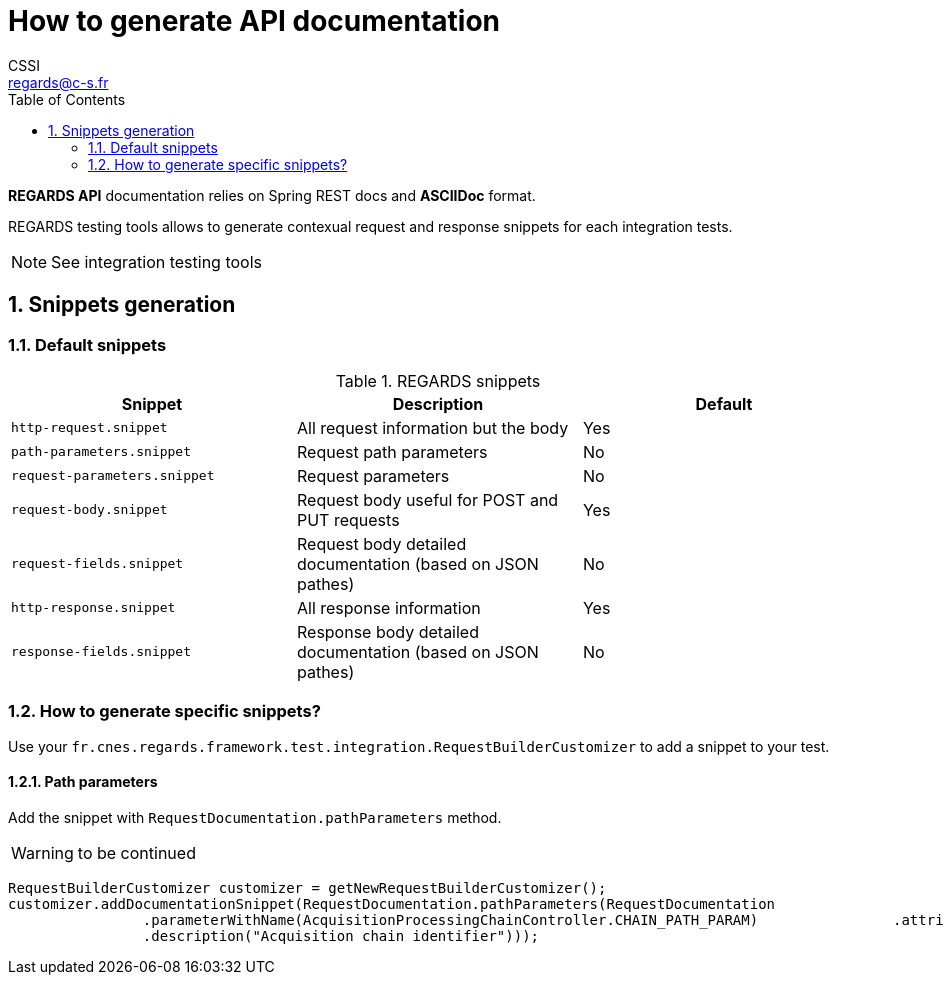 = How to generate API documentation
CSSI <regards@c-s.fr>
:sectnums:
:toc:
:icons: font
:source-highlighter: highlight.js

*REGARDS API* documentation relies on Spring REST docs and *ASCIIDoc* format.

REGARDS testing tools allows to generate contexual request and response snippets for each integration tests.

NOTE: See integration testing tools

== Snippets generation

=== Default snippets

.REGARDS snippets
|===
|Snippet |Description |Default

|`http-request.snippet`
|All request information but the body
|Yes

|`path-parameters.snippet`
|Request path parameters
|No

|`request-parameters.snippet`
|Request parameters
|No

|`request-body.snippet`
|Request body useful for POST and PUT requests
|Yes

|`request-fields.snippet`
|Request body detailed documentation (based on JSON pathes)
|No

|`http-response.snippet`
|All response information
|Yes

|`response-fields.snippet`
|Response body detailed documentation (based on JSON pathes)
|No
|===

=== How to generate specific snippets?

Use your `fr.cnes.regards.framework.test.integration.RequestBuilderCustomizer` to add a snippet to your test.

==== Path parameters

Add the snippet with `RequestDocumentation.pathParameters` method.

WARNING: to be continued

[source,java]
----
RequestBuilderCustomizer customizer = getNewRequestBuilderCustomizer();
customizer.addDocumentationSnippet(RequestDocumentation.pathParameters(RequestDocumentation
                .parameterWithName(AcquisitionProcessingChainController.CHAIN_PATH_PARAM)                .attributes(Attributes.key(RequestBuilderCustomizer.PARAM_TYPE).value(Long.class.getName()))
                .description("Acquisition chain identifier")));
----




